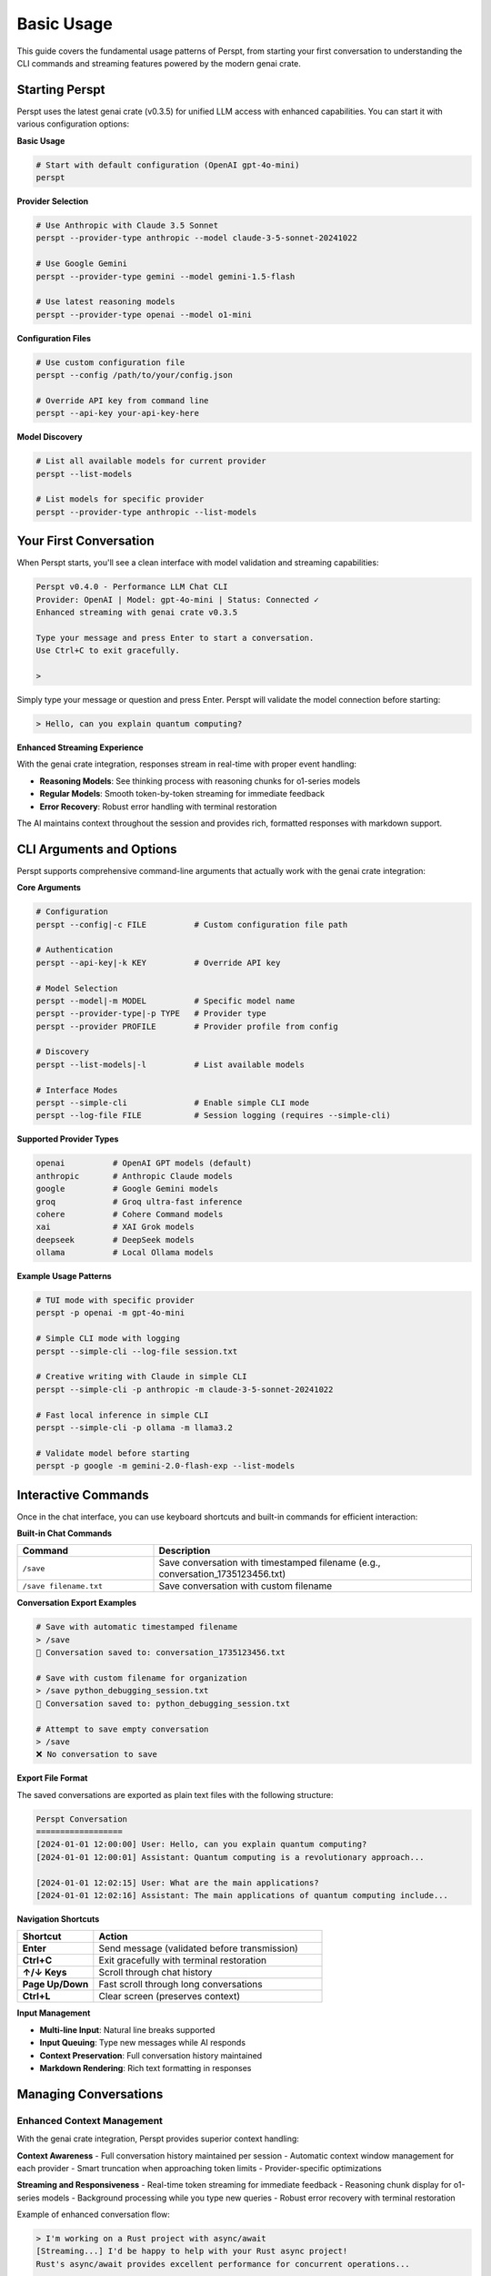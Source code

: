 Basic Usage
===========

This guide covers the fundamental usage patterns of Perspt, from starting your first conversation to understanding the CLI commands and streaming features powered by the modern genai crate.

Starting Perspt
----------------

Perspt uses the latest genai crate (v0.3.5) for unified LLM access with enhanced capabilities. You can start it with various configuration options:

**Basic Usage**

.. code-block:: bash

   # Start with default configuration (OpenAI gpt-4o-mini)
   perspt

**Provider Selection**

.. code-block:: bash

   # Use Anthropic with Claude 3.5 Sonnet
   perspt --provider-type anthropic --model claude-3-5-sonnet-20241022

   # Use Google Gemini
   perspt --provider-type gemini --model gemini-1.5-flash

   # Use latest reasoning models
   perspt --provider-type openai --model o1-mini

**Configuration Files**

.. code-block:: bash

   # Use custom configuration file
   perspt --config /path/to/your/config.json

   # Override API key from command line
   perspt --api-key your-api-key-here

**Model Discovery**

.. code-block:: bash

   # List all available models for current provider
   perspt --list-models

   # List models for specific provider
   perspt --provider-type anthropic --list-models

Your First Conversation
------------------------

When Perspt starts, you'll see a clean interface with model validation and streaming capabilities:

.. code-block:: text

   Perspt v0.4.0 - Performance LLM Chat CLI
   Provider: OpenAI | Model: gpt-4o-mini | Status: Connected ✓
   Enhanced streaming with genai crate v0.3.5
   
   Type your message and press Enter to start a conversation.
   Use Ctrl+C to exit gracefully.
   
   > 

Simply type your message or question and press Enter. Perspt will validate the model connection before starting:

.. code-block:: text

   > Hello, can you explain quantum computing?

**Enhanced Streaming Experience**

With the genai crate integration, responses stream in real-time with proper event handling:

- **Reasoning Models**: See thinking process with reasoning chunks for o1-series models
- **Regular Models**: Smooth token-by-token streaming for immediate feedback  
- **Error Recovery**: Robust error handling with terminal restoration

The AI maintains context throughout the session and provides rich, formatted responses with markdown support.

CLI Arguments and Options
-------------------------

Perspt supports comprehensive command-line arguments that actually work with the genai crate integration:

**Core Arguments**

.. code-block:: bash

   # Configuration
   perspt --config|-c FILE          # Custom configuration file path
   
   # Authentication  
   perspt --api-key|-k KEY          # Override API key
   
   # Model Selection
   perspt --model|-m MODEL          # Specific model name
   perspt --provider-type|-p TYPE   # Provider type
   perspt --provider PROFILE        # Provider profile from config
   
   # Discovery
   perspt --list-models|-l          # List available models

   # Interface Modes  
   perspt --simple-cli              # Enable simple CLI mode
   perspt --log-file FILE           # Session logging (requires --simple-cli)

**Supported Provider Types**

.. code-block:: bash

   openai          # OpenAI GPT models (default)
   anthropic       # Anthropic Claude models  
   google          # Google Gemini models
   groq            # Groq ultra-fast inference
   cohere          # Cohere Command models
   xai             # XAI Grok models
   deepseek        # DeepSeek models
   ollama          # Local Ollama models

**Example Usage Patterns**

.. code-block:: bash

   # TUI mode with specific provider
   perspt -p openai -m gpt-4o-mini
   
   # Simple CLI mode with logging
   perspt --simple-cli --log-file session.txt
   
   # Creative writing with Claude in simple CLI
   perspt --simple-cli -p anthropic -m claude-3-5-sonnet-20241022
   
   # Fast local inference in simple CLI
   perspt --simple-cli -p ollama -m llama3.2
   
   # Validate model before starting
   perspt -p google -m gemini-2.0-flash-exp --list-models

Interactive Commands
--------------------

Once in the chat interface, you can use keyboard shortcuts and built-in commands for efficient interaction:

**Built-in Chat Commands**

.. list-table::
   :widths: 30 70
   :header-rows: 1

   * - Command
     - Description
   * - ``/save``
     - Save conversation with timestamped filename (e.g., conversation_1735123456.txt)
   * - ``/save filename.txt``
     - Save conversation with custom filename

**Conversation Export Examples**

.. code-block:: text

   # Save with automatic timestamped filename
   > /save
   💾 Conversation saved to: conversation_1735123456.txt
   
   # Save with custom filename for organization
   > /save python_debugging_session.txt
   💾 Conversation saved to: python_debugging_session.txt
   
   # Attempt to save empty conversation
   > /save
   ❌ No conversation to save

**Export File Format**

The saved conversations are exported as plain text files with the following structure:

.. code-block:: text

   Perspt Conversation
   ==================
   [2024-01-01 12:00:00] User: Hello, can you explain quantum computing?
   [2024-01-01 12:00:01] Assistant: Quantum computing is a revolutionary approach...

   [2024-01-01 12:02:15] User: What are the main applications?
   [2024-01-01 12:02:16] Assistant: The main applications of quantum computing include...

**Navigation Shortcuts**

.. list-table::
   :widths: 25 75
   :header-rows: 1

   * - Shortcut
     - Action
   * - **Enter**
     - Send message (validated before transmission)
   * - **Ctrl+C**
     - Exit gracefully with terminal restoration
   * - **↑/↓ Keys**
     - Scroll through chat history  
   * - **Page Up/Down**
     - Fast scroll through long conversations
   * - **Ctrl+L**
     - Clear screen (preserves context)

**Input Management**

- **Multi-line Input**: Natural line breaks supported
- **Input Queuing**: Type new messages while AI responds  
- **Context Preservation**: Full conversation history maintained
- **Markdown Rendering**: Rich text formatting in responses

Managing Conversations
----------------------

Enhanced Context Management
~~~~~~~~~~~~~~~~~~~~~~~~~~~

With the genai crate integration, Perspt provides superior context handling:

**Context Awareness**
- Full conversation history maintained per session
- Automatic context window management for each provider
- Smart truncation when approaching token limits
- Provider-specific optimizations

**Streaming and Responsiveness**
- Real-time token streaming for immediate feedback
- Reasoning chunk display for o1-series models  
- Background processing while you type new queries
- Robust error recovery with terminal restoration

Example of enhanced conversation flow:

.. code-block:: text

   > I'm working on a Rust project with async/await
   [Streaming...] I'd be happy to help with your Rust async project! 
   Rust's async/await provides excellent performance for concurrent operations...
   
   > How do I handle multiple futures concurrently?
   [Streaming...] For handling multiple futures concurrently in your Rust project,
   you have several powerful options with tokio...
   
   > Show me an example with tokio::join!
   [Reasoning...] Let me provide a practical example using tokio::join!
   for your async Rust project...

**Advanced Conversation Features**

- **Input Queuing**: Continue typing while AI generates responses
- **Context Preservation**: Seamless topic transitions within sessions  
- **Error Recovery**: Automatic reconnection and state restoration
- **Model Validation**: Pre-flight checks ensure model availability

Message Formatting and Rendering
---------------------------------

Enhanced Markdown Support
~~~~~~~~~~~~~~~~~~~~~~~~~

Perspt includes a custom markdown parser optimized for terminal rendering:

**Supported Formatting**

.. code-block:: text

   **Bold text** and *italic text*
   `inline code` and ```code blocks```
   
   # Headers and ## Subheaders
   
   - Bullet points
   - With proper indentation
   
   1. Numbered lists  
   2. With automatic formatting

**Code Block Rendering**

Share code with syntax highlighting hints:

.. code-block:: text

   > Can you help optimize this Rust function?
   
   ```rust
   async fn process_data(data: Vec<String>) -> Result<Vec<String>, Error> {
       // Your code here
   }
   ```

**Long Message Handling**

- Automatic text wrapping for terminal width
- Proper paragraph breaks and spacing
- Smooth scrolling through long responses
- Visual indicators for streaming progress

Testing Local Models with Ollama
---------------------------------

Ollama provides an excellent way to test local models without API keys or internet connectivity. This section walks through setting up and testing Ollama with Perspt.

Prerequisites
~~~~~~~~~~~~~

**Install and Start Ollama**

.. code-block:: bash

   # macOS
   brew install ollama
   
   # Linux
   curl -fsSL https://ollama.ai/install.sh | sh
   
   # Start Ollama service
   ollama serve

**Download Test Models**

.. code-block:: bash

   # Download Llama 3.2 (3B) - fast and efficient
   ollama pull llama3.2
   
   # Download Code Llama - for coding tasks
   ollama pull codellama
   
   # Verify models are available
   ollama list

Basic Ollama Testing
~~~~~~~~~~~~~~~~~~~~

**Start with Simple Conversations**

.. code-block:: bash

   # Test basic functionality
   perspt --provider-type ollama --model llama3.2

Example conversation flow:

.. code-block:: text

   Perspt v0.4.0 - Performance LLM Chat CLI
   Provider: Ollama | Model: llama3.2 | Status: Connected ✓
   Local model hosting - no API key required
   
   > Hello! Can you help me understand how LLMs work?
   
   [Assistant responds with explanation of language models...]
   
   > That's helpful! Now explain it like I'm 5 years old.
   
   [Assistant provides simplified explanation...]

**Test Different Model Types**

.. code-block:: bash

   # General conversation
   perspt --provider-type ollama --model llama3.2
   
   # Coding assistance
   perspt --provider-type ollama --model codellama
   
   # Larger model for complex tasks (if you have enough RAM)
   perspt --provider-type ollama --model llama3.1:8b

Performance Testing
~~~~~~~~~~~~~~~~~~~

**Model Comparison**

Test different model sizes to find the right balance for your system:

.. list-table::
   :header-rows: 1
   :widths: 25 20 25 30

   * - Model
     - Size
     - RAM Required
     - Best For
   * - ``llama3.2``
     - 3B
     - ~4GB
     - Quick responses, chat
   * - ``llama3.1:8b``
     - 8B
     - ~8GB
     - Better reasoning, longer context
   * - ``codellama``
     - 7B
     - ~7GB
     - Code generation, technical tasks
   * - ``mistral``
     - 7B
     - ~7GB
     - Balanced performance

**Speed Testing**

.. code-block:: bash

   # Time how long responses take
   time perspt --provider-type ollama --model llama3.2

   # Compare with cloud providers
   time perspt --provider-type openai --model gpt-4o-mini

**Practical Test Scenarios**

.. code-block:: text

   # Test 1: Basic Knowledge
   > What is the capital of France?
   
   # Test 2: Reasoning
   > If a train travels 60 mph for 2.5 hours, how far does it go?
   
   # Test 3: Creative Writing
   > Write a short story about a robot learning to paint.
   
   # Test 4: Code Generation (with codellama)
   > Write a Python function to calculate fibonacci numbers.

Troubleshooting Ollama
~~~~~~~~~~~~~~~~~~~~~~

**Common Issues**

.. code-block:: bash

   # Check if Ollama is running
   curl http://localhost:11434/api/tags
   
   # If connection fails
   ollama serve
   
   # List available models
   perspt --provider-type ollama --list-models
   
   # Pull missing models
   ollama pull llama3.2

**Performance Issues**

- **Slow responses**: Try smaller models (llama3.2 vs llama3.1:8b)
- **Out of memory**: Close other applications or use lighter models
- **Model not found**: Ensure you've pulled the model with ``ollama pull``

**Configuration for Regular Use**

Create a config file for easy Ollama usage:

.. code-block:: json

   {
     "provider_type": "ollama",
     "default_model": "llama3.2",
     "providers": {
       "ollama": "http://localhost:11434/v1"
     },
     "api_key": "not-required"
   }

.. code-block:: bash

   # Save as ollama_config.json and use
   perspt --config ollama_config.json

**Benefits of Local Testing**

- **Privacy**: All data stays on your machine
- **Cost**: No API fees or usage limits
- **Offline**: Works without internet after initial setup
- **Experimentation**: Try different models and settings freely
- **Learning**: Understand model capabilities and limitations

Best Practices for Effective Usage
-----------------------------------

Communication Strategies
~~~~~~~~~~~~~~~~~~~~~~~~

**Optimized for GenAI Crate Integration**

1. **Model-Specific Approaches**:
   - **Reasoning Models (o1-series)**: Provide complex problems and let them work through the logic
   - **Fast Models (gpt-4o-mini, claude-3-haiku)**: Use for quick questions and iterations
   - **Large Context Models (claude-3-5-sonnet)**: Share entire codebases or documents

2. **Provider Strengths**:
   - **OpenAI**: Latest reasoning capabilities, coding assistance
   - **Anthropic**: Safety-focused, analytical reasoning, constitutional AI
   - **Google**: Multimodal capabilities, large context windows
   - **Groq**: Ultra-fast inference for real-time conversations

**Effective Prompting Techniques**

.. code-block:: text

   # Instead of vague requests:
   > Help me with my code
   
   # Be specific with context:
   > I'm working on a Rust HTTP server using tokio and warp. The server 
   compiles but panics when handling concurrent requests. Here's the 
   relevant code: [paste code]. Can you help me identify the race condition?

**Session Management Strategies**

- **Single-Topic Sessions**: Keep related discussions in one session for better context
- **Model Switching**: Use `perspt --list-models` to explore optimal models for different tasks
- **Configuration Profiles**: Set up different configs for work, creative, and development tasks

Troubleshooting Common Issues
-----------------------------

Connection and Model Issues
~~~~~~~~~~~~~~~~~~~~~~~~~~~

**Model Validation Failures**

.. code-block:: bash

   # Check if model exists for provider
   perspt --provider-type openai --list-models | grep o1-mini
   
   # Test connection with basic model
   perspt --provider-type openai --model gpt-3.5-turbo

**API Key Problems**

.. code-block:: bash

   # Test API key directly
   perspt --api-key your-key --provider-type openai --list-models
   
   # Use environment variables (recommended)
   export OPENAI_API_KEY="your-key"
   perspt

**Streaming Issues**

If streaming responses seem slow or interrupted:

1. **Network Check**: Ensure stable internet connection
2. **Provider Status**: Check provider service status pages  
3. **Model Selection**: Try faster models like gpt-4o-mini
4. **Terminal Compatibility**: Ensure terminal supports ANSI colors and UTF-8

Performance Optimization
~~~~~~~~~~~~~~~~~~~~~~~~

**Memory and Speed**

- **Local Models**: Use Ollama for privacy and reduced latency
- **Model Selection**: Choose appropriate model size for your task
- **Context Management**: Clear context for unrelated new topics

**Cost Optimization**

- **Model Tiers**: Use cheaper models (gpt-3.5-turbo) for simple queries
- **Streaming Benefits**: Stop generation early if you have enough information
- **Batch Questions**: Ask related questions in single sessions to share context

Next Steps
----------

Once you're comfortable with basic usage:

- **Advanced Features**: Learn about configuration profiles and system prompts in :doc:`advanced-features`
- **Provider Deep-Dive**: Explore specific provider capabilities in :doc:`providers`  
- **Troubleshooting**: Get help with specific issues in :doc:`troubleshooting`
- **Configuration**: Set up custom configurations in :doc:`../configuration`

Simple CLI Mode - Direct Q&A Interface
----------------------------------------

**NEW in v0.4.5**: Perspt now includes a minimal command-line interface mode for direct question-and-answer interaction without the TUI overlay. This mode follows the Unix philosophy of simple, composable tools and is perfect for scripting, accessibility needs, or users who prefer command-line interfaces.

When to Use Simple CLI Mode
~~~~~~~~~~~~~~~~~~~~~~~~~~~

The simple CLI mode is ideal for:

- **🤖 Scripting & Automation**: Integrate Perspt into shell scripts, CI/CD pipelines, or automated workflows
- **♿ Accessibility**: Simple, scrolling console output for users with screen readers or accessibility needs
- **📝 Logging & Documentation**: Built-in session logging for keeping detailed records of AI interactions
- **⚡ Quick Queries**: Lightweight interface for fast, one-off questions without UI overhead  
- **🐧 Unix Philosophy**: Clean, composable tool that works well with pipes, redirects, and other command-line tools

Basic Simple CLI Usage
~~~~~~~~~~~~~~~~~~~~~~

**Starting Simple CLI Mode**

.. code-block:: bash

   # Basic simple CLI mode (uses auto-detected provider)
   perspt --simple-cli

   # With specific provider and model
   perspt --simple-cli --provider-type openai --model gpt-4o-mini

   # With Gemini
   perspt --simple-cli --provider-type gemini --model gemini-1.5-flash

   # With local Ollama (no API key needed)
   perspt --simple-cli --provider-type ollama --model llama3.2

**Interactive Session Example**

.. code-block:: text

   $ perspt --simple-cli --provider-type openai --model gpt-4o-mini
   Perspt Simple CLI Mode
   Model: gpt-4o-mini
   Type 'exit' or press Ctrl+D to quit.

   > What is the capital of France?
   Paris is the capital and largest city of France. It's located in the 
   north-central part of the country on the Seine River...

   > How many people live there?
   The city of Paris proper has a population of approximately 2.1 million 
   people as of recent estimates. However, the Greater Paris metropolitan 
   area (Île-de-France region) has a much larger population...

   > exit
   Goodbye!

Session Logging
~~~~~~~~~~~~~~~

One of the key features of simple CLI mode is built-in session logging:

**Basic Logging**

.. code-block:: bash

   # Log entire session to a file
   perspt --simple-cli --log-file my-session.txt

   # Use timestamped filenames for organization
   perspt --simple-cli --log-file "$(date +%Y%m%d_%H%M%S)_ai_session.txt"

   # Combined with specific provider
   perspt --simple-cli --provider-type anthropic --model claude-3-5-sonnet-20241022 --log-file claude-session.txt

**Log File Format**

The log files contain both user input and AI responses in a clean, readable format:

.. code-block:: text

   > What is machine learning?
   Machine learning is a subset of artificial intelligence (AI) that involves 
   training algorithms to recognize patterns in data and make predictions or 
   decisions without being explicitly programmed for each specific task...

   > Give me 3 practical examples
   Here are three practical examples of machine learning in everyday use:

   1. **Email Spam Detection**: Email services like Gmail use machine learning...
   2. **Recommendation Systems**: Platforms like Netflix, Spotify, and Amazon...
   3. **Voice Assistants**: Siri, Alexa, and Google Assistant use machine learning...

   > 

Scripting and Automation
~~~~~~~~~~~~~~~~~~~~~~~~

The simple CLI mode excels at scripting and automation scenarios:

**Direct Input via Pipes**

.. code-block:: bash

   # Pipe a single question
   echo "What is quantum computing?" | perspt --simple-cli

   # Use in shell scripts
   #!/bin/bash
   question="Explain the difference between REST and GraphQL APIs"
   echo "$question" | perspt --simple-cli --log-file api-explanation.txt

**Multiple Questions**

.. code-block:: bash

   # Chain multiple questions with automatic exit
   {
     echo "What is Docker?"
     echo "How is it different from virtual machines?"
     echo "Give me a simple Docker example"
     echo "exit"
   } | perspt --simple-cli --log-file docker-tutorial.txt

**Environment Integration**

.. code-block:: bash

   # Set up environment for regular use
   export OPENAI_API_KEY="your-key"
   alias ai="perspt --simple-cli"
   alias ai-log="perspt --simple-cli --log-file"

   # Now use anywhere
   ai
   ai-log research-session.txt

   # Add to your .bashrc or .zshrc for permanent setup
   echo 'alias ai="perspt --simple-cli"' >> ~/.bashrc

Advanced Simple CLI Features
~~~~~~~~~~~~~~~~~~~~~~~~~~~~

**Error Handling**

Unlike the TUI mode, simple CLI mode is designed to be resilient for scripting:

.. code-block:: text

   > This might cause an error
   Error: Rate limit exceeded. Please try again in a few moments.

   > This question works fine
   [Normal response continues...]

   > exit
   Goodbye!

Individual request errors don't terminate the session, making it suitable for long-running scripts.

**Exit Methods**

Simple CLI mode supports multiple exit methods for different use cases:

.. code-block:: bash

   # Method 1: Type 'exit' command
   > exit

   # Method 2: Send EOF (Ctrl+D on Unix, Ctrl+Z on Windows)
   > ^D

   # Method 3: Interrupt signal (Ctrl+C)
   > ^C

**Configuration Files**

Create dedicated configuration files for simple CLI use:

.. code-block:: json

   {
     "provider_type": "openai",
     "default_model": "gpt-4o-mini",
     "api_key": "your-api-key"
   }

.. code-block:: bash

   # Save as simple-cli-config.json and use
   perspt --simple-cli --config simple-cli-config.json

Simple CLI vs TUI Mode Comparison
~~~~~~~~~~~~~~~~~~~~~~~~~~~~~~~~~

.. list-table::
   :header-rows: 1
   :widths: 30 35 35

   * - Feature
     - Simple CLI Mode
     - TUI Mode
   * - **Interface Style**
     - Minimal Unix prompt
     - Rich terminal UI
   * - **Scrolling**
     - Natural terminal scrolling
     - Built-in history navigation
   * - **Markdown Rendering**
     - Raw text output
     - Formatted rendering
   * - **Session Management**
     - Built-in logging option
     - Manual ``/save`` command
   * - **Scripting Support**
     - Excellent (pipes, redirects)
     - Not suitable
   * - **Accessibility**
     - High (screen reader friendly)
     - Moderate
   * - **Resource Usage**
     - Minimal overhead
     - Moderate (UI rendering)
   * - **Background Operation**
     - Foreground only
     - Visual feedback
   * - **Multi-line Input**
     - Line-by-line
     - Rich text editing

Use Case Examples
~~~~~~~~~~~~~~~~

**Documentation Generation**

.. code-block:: bash

   # Generate documentation for a project
   {
     echo "Explain the architecture of a REST API"
     echo "What are the best practices for REST API design?"
     echo "How do you handle authentication in REST APIs?"
     echo "exit"
   } | perspt --simple-cli --log-file rest-api-docs.txt

**Code Review Assistant**

.. code-block:: bash

   # Review code with AI assistance
   {
     echo "Review this Python function for potential issues:"
     cat my_function.py
     echo "exit"
   } | perspt --simple-cli --provider-type openai --model gpt-4o --log-file code-review.txt

**Learning and Research**

.. code-block:: bash

   # Research session with logging
   perspt --simple-cli --provider-type anthropic --model claude-3-5-sonnet-20241022 \
         --log-file "$(date +%Y%m%d)_learning_session.txt"

**Quick Consultations**

.. code-block:: bash

   # Quick question without UI overhead
   echo "What's the best way to optimize PostgreSQL queries?" | perspt --simple-cli

Troubleshooting Simple CLI Mode
~~~~~~~~~~~~~~~~~~~~~~~~~~~~~~~

**Common Issues**

.. code-block:: bash

   # Test if simple CLI mode works
   perspt --simple-cli --provider-type openai --list-models

   # Verify logging permissions
   touch test-log.txt && rm test-log.txt

   # Check if provider is properly configured
   perspt --simple-cli --provider-type your-provider --model your-model

**Performance Tips**

- Use faster models like ``gpt-4o-mini`` or ``gemini-1.5-flash`` for quick queries
- For local usage, ``ollama`` with ``llama3.2`` provides excellent performance
- Log files are appended to, so you can continue sessions across multiple runs

**Integration with Other Tools**

.. code-block:: bash

   # Use with jq for structured output (if AI returns JSON)
   echo "Return the top 3 programming languages as JSON" | \
   perspt --simple-cli | jq '.languages[]'

   # Use with grep for filtering
   echo "List 10 Linux commands" | perspt --simple-cli | grep -E "^[0-9]+"

   # Combine with watch for monitoring
   watch -n 300 'echo "What is the current status of the Python package index?" | perspt --simple-cli'
